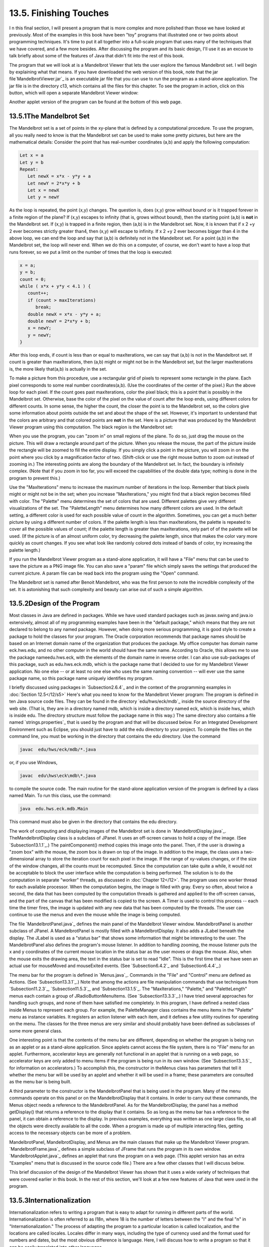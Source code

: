 
13.5. Finishing Touches
-----------------------



I n this final section, I will present a program that is more complex
and more polished than those we have looked at previously. Most of the
examples in this book have been "toy" programs that illustrated one or
two points about programming techniques. It's time to put it all
together into a full-scale program that uses many of the techniques
that we have covered, and a few more besides. After discussing the
program and its basic design, I'll use it as an excuse to talk briefly
about some of the features of Java that didn't fit into the rest of
this book.

The program that we will look at is a Mandelbrot Viewer that lets the
user explore the famous Mandelbrot set. I will begin by explaining
what that means. If you have downloaded the web version of this book,
note that the jar file`MandelbrotViewer.jar`_ is an executable jar
file that you can use to run the program as a stand-alone application.
The jar file is in the directory c13, which contains all the files for
this chapter. To see the program in action, click on this button,
which will open a separate Mandelbrot Viewer window:



Another applet version of the program can be found at the bottom of
this web page.





13.5.1The Mandelbrot Set
~~~~~~~~~~~~~~~~~~~~~~~~

The Mandelbrot set is a set of points in the xy-plane that is defined
by a computational procedure. To use the program, all you really need
to know is that the Mandelbrot set can be used to make some pretty
pictures, but here are the mathematical details: Consider the point
that has real-number coordinates (a,b) and apply the following
computation:


.. code-block:: java

    Let x = a
    Let y = b
    Repeat:
       Let newX = x*x - y*y + a
       Let newY = 2*x*y + b
       Let x = newX
       Let y = newY


As the loop is repeated, the point (x,y) changes. The question is,
does (x,y) grow without bound or is it trapped forever in a finite
region of the plane? If (x,y) escapes to infinity (that is, grows
without bound), then the starting point (a,b) is **not** in the
Mandelbrot set. If (x,y) is trapped in a finite region, then (a,b) is
in the Mandelbrot set. Now, it is known that if x 2 +y 2 ever becomes
strictly greater than4, then (x,y) will escape to infinity. If x 2 +y
2 ever becomes bigger than 4 in the above loop, we can end the loop
and say that (a,b) is definitely not in the Mandelbrot set. For a
point (a,b) in the Mandelbrot set, the loop will never end. When we do
this on a computer, of course, we don't want to have a loop that runs
forever, so we put a limit on the number of times that the loop is
executed:


.. code-block:: java

    x = a;
    y = b;
    count = 0;
    while ( x*x + y*y < 4.1 ) {
       count++;
       if (count > maxIterations)
          break;
       double newX = x*x - y*y + a;
       double newY = 2*x*y + b;
       x = newY;
       y = newY;
    }


After this loop ends, if count is less than or equal to maxIterations,
we can say that (a,b) is not in the Mandelbrot set. If count is
greater than maxIterations, then (a,b) might or might not be in the
Mandelbrot set, but the larger maxIterations is, the more likely
that(a,b) is actually in the set.

To make a picture from this procedure, use a rectangular grid of
pixels to represent some rectangle in the plane. Each pixel
corresponds to some real number coordinates(a,b). (Use the coordinates
of the center of the pixel.) Run the above loop for each pixel. If the
count goes past maxIterations, color the pixel black; this is a point
that is possibly in the Mandelbrot set. Otherwise, base the color of
the pixel on the value of count after the loop ends, using different
colors for different counts. In some sense, the higher the count, the
closer the point is to the Mandelbrot set, so the colors give some
information about points outside the set and about the shape of the
set. However, it's important to understand that the colors are
arbitrary and that colored points are **not** in the set. Here is a
picture that was produced by the Mandelbrot Viewer program using this
computation. The black region is the Mandelbrot set:



When you use the program, you can "zoom in" on small regions of the
plane. To do so, just drag the mouse on the picture. This will draw a
rectangle around part of the picture. When you release the mouse, the
part of the picture inside the rectangle will be zoomed to fill the
entire display. If you simply click a point in the picture, you will
zoom in on the point where you click by a magnification factor of two.
(Shift-click or use the right mouse button to zoom out instead of
zooming in.) The interesting points are along the boundary of the
Mandelbrot set. In fact, the boundary is infinitely complex. (Note
that if you zoom in too far, you will exceed the capabilities of the
double data type; nothing is done in the program to prevent this.)

Use the "MaxIterations" menu to increase the maximum number of
iterations in the loop. Remember that black pixels might or might not
be in the set; when you increase "MaxIterations," you might find that
a black region becomes filled with color. The "Palette" menu
determines the set of colors that are used. Different palettes give
very different visualizations of the set. The "PaletteLength" menu
determines how many different colors are used. In the default setting,
a different color is used for each possible value of count in the
algorithm. Sometimes, you can get a much better picture by using a
different number of colors. If the palette length is less than
maxIterations, the palette is repeated to cover all the possible
values of count; if the palette length is greater than maxIterations,
only part of of the palette will be used. (If the picture is of an
almost uniform color, try decreasing the palette length, since that
makes the color vary more quickly as count changes. If you see what
look like randomly colored dots instead of bands of color, try
increasing the palette length.)

If you run the Mandelbrot Viewer program as a stand-alone application,
it will have a "File" menu that can be used to save the picture as a
PNG image file. You can also save a "param" file which simply saves
the settings that produced the current picture. A param file can be
read back into the program using the "Open" command.

The Mandelbrot set is named after Benoit Mandelbrot, who was the first
person to note the incredible complexity of the set. It is astonishing
that such complexity and beauty can arise out of such a simple
algorithm.





13.5.2Design of the Program
~~~~~~~~~~~~~~~~~~~~~~~~~~~

Most classes in Java are defined in packages. While we have used
standard packages such as javax.swing and java.io extensively, almost
all of my programming examples have been in the "default package,"
which means that they are not declared to belong to any named package.
However, when doing more serious programming, it is good style to
create a package to hold the classes for your program. The Oracle
corporation recommends that package names should be based on an
Internet domain name of the organization that produces the package. My
office computer has domain name eck.hws.edu, and no other computer in
the world should have the same name. According to Oracle, this allows
me to use the package nameedu.hws.eck, with the elements of the domain
name in reverse order. I can also use sub-packages of this package,
such as edu.hws.eck.mdb, which is the package name that I decided to
use for my Mandelbrot Viewer application. No one else -- or at least
no one else who uses the same naming convention -- will ever use the
same package name, so this package name uniquely identifies my
program.

I briefly discussed using packages in `Subsection2.6.4`_ and in the
context of the programming examples in :doc:`Section 12.5</12/s5>` Here's what you
need to know for the Mandelbrot Viewer program: The program is defined
in ten Java source code files. They can be found in the directory
`edu/hws/eck/mdb`_ inside the source directory of the web site. (That
is, they are in a directory named mdb, which is inside a directory
named eck, which is inside hws, which is inside edu. The directory
structure must follow the package name in this way.) The same
directory also contains a file named `strings.properties`_ that is
used by the program and that will be discussed below. For an
Integrated Development Environment such as Eclipse, you should just
have to add the edu directory to your project. To compile the files on
the command line, you must be working in the directory that contains
the edu directory. Use the command


.. code-block:: java

    javac  edu/hws/eck/mdb/*.java


or, if you use Windows,


.. code-block:: java

    javac  edu\hws\eck\mdb\*.java


to compile the source code. The main routine for the stand-alone
application version of the program is defined by a class named Main.
To run this class, use the command:


.. code-block:: java

    java  edu.hws.eck.mdb.Main


This command must also be given in the directory that contains the edu
directory.




The work of computing and displaying images of the Mandelbrot set is
done in `MandelbrotDisplay.java`_. TheMandelbrotDisplay class is a
subclass of JPanel. It uses an off-screen canvas to hold a copy of the
image. (See `Subsection13.1.1`_.) The paintComponent() method copies
this image onto the panel. Then, if the user is drawing a "zoom box"
with the mouse, the zoom box is drawn on top of the image. In addition
to the image, the class uses a two-dimensional array to store the
iteration count for each pixel in the image. If the range of xy-values
changes, or if the size of the window changes, all the counts must be
recomputed. Since the computation can take quite a while, it would not
be acceptable to block the user interface while the computation is
being performed. The solution is to do the computation in separate
"worker" threads, as discussed in :doc:`Chapter 12</12>`. The program uses one
worker thread for each available processor. When the computation
begins, the image is filled with gray. Every so often, about twice a
second, the data that has been computed by the computation threads is
gathered and applied to the off-screen canvas, and the part of the
canvas that has been modified is copied to the screen. A Timer is used
to control this process -- each time the timer fires, the image is
updated with any new data that has been computed by the threads. The
user can continue to use the menus and even the mouse while the image
is being computed.

The file `MandelbrotPanel.java`_ defines the main panel of the
Mandelbrot Viewer window. MandelbrotPanel is another subclass of
JPanel. A MandelbrotPanel is mostly filled with a MandelbrotDisplay.
It also adds a JLabel beneath the display. The JLabel is used as a
"status bar" that shows some information that might be interesting to
the user. The MandelbrotPanel also defines the program's mouse
listener. In addition to handling zooming, the mouse listener puts the
x and y coordinates of the current mouse location in the status bar as
the user moves or drags the mouse. Also, when the mouse exits the
drawing area, the text in the status bar is set to read "Idle". This
is the first time that we have seen an actual use for mouseMoved and
mouseExited events. (See `Subsection6.4.2`_ and `Subsection6.4.4`_.)

The menu bar for the program is defined in `Menus.java`_. Commands in
the "File" and "Control" menu are defined as Actions. (See
`Subsection13.3.1`_.) Note that among the actions are file
manipulation commands that use techniques from `Subsection11.2.3`_,
`Subsection11.5.3`_, and `Subsection13.1.5`_. The "MaxIterations,"
"Palette," and "PaletteLength" menus each contain a group of
JRadioButtonMenuItems. (See `Subsection13.3.3`_.) I have tried several
approaches for handling such groups, and none of them have satisfied
me completely. In this program, I have defined a nested class inside
Menus to represent each group. For example, the PaletteManager class
contains the menu items in the "Palette" menu as instance variables.
It registers an action listener with each item, and it defines a few
utility routines for operating on the menu. The classes for the three
menus are very similar and should probably have been defined as
subclasses of some more general class.

One interesting point is that the contents of the menu bar are
different, depending on whether the program is being run as an applet
or as a stand-alone application. Since applets cannot access the file
system, there is no "File" menu for an applet. Furthermore,
accelerator keys are generally not functional in an applet that is
running on a web page, so accelerator keys are only added to menu
items if the program is being run in its own window. (See
`Subsection13.3.5`_ for information on accelerators.) To accomplish
this, the constructor in theMenus class has parameters that tell it
whether the menu bar will be used by an applet and whether it will be
used in a frame; these parameters are consulted as the menu bar is
being built.

A third parameter to the constructor is the MandelbrotPanel that is
being used in the program. Many of the menu commands operate on this
panel or on the MandelbrotDisplay that it contains. In order to carry
out these commands, the Menus object needs a reference to the
MandelbrotPanel. As for the MandelbrotDisplay, the panel has a method
getDisplay() that returns a reference to the display that it contains.
So as long as the menu bar has a reference to the panel, it can obtain
a reference to the display. In previous examples, everything was
written as one large class file, so all the objects were directly
available to all the code. When a program is made up of multiple
interacting files, getting access to the necessary objects can be more
of a problem.

MandelbrotPanel, MandelbrotDisplay, and Menus are the main classes
that make up the Mandelbrot Viewer program. `MandelbrotFrame.java`_
defines a simple subclass of JFrame that runs the program in its own
window. `MandelbrotApplet.java`_ defines an applet that runs the
program on a web page. (This applet version has an extra "Examples"
menu that is discussed in the source code file.) There are a few other
classes that I will discuss below.

This brief discussion of the design of the Mandelbrot Viewer has shown
that it uses a wide variety of techniques that were covered earlier in
this book. In the rest of this section, we'll look at a few new
features of Java that were used in the program.





13.5.3Internationalization
~~~~~~~~~~~~~~~~~~~~~~~~~~

Internationalization refers to writing a program that is easy to adapt
for running in different parts of the world. Internationalization is
often referred to as I18n, where 18 is the number of letters between
the "I" and the final "n" in "Internationalization." The process of
adapting the program to a particular location is called localization,
and the locations are called locales. Locales differ in many ways,
including the type of currency used and the format used for numbers
and dates, but the most obvious difference is language. Here, I will
discuss how to write a program so that it can be easily translated
into other languages.

The key idea is that strings that will be presented to the user should
not be coded into the program source code. If they were, then a
translator would have to search through the entire source code,
replacing every string with its translation. Then the program would
have to be recompiled. In a properly internationalized program, all
the strings are stored together in one or more files that are separate
from the source code, where they can easily be found and translated.
And since the source code doesn't have to be modified to do the
translation, no recompilation is necessary.

To implement this idea, the strings are stored in one or more
properties files. A properties file is just a list of key/value pairs.
For translation purposes, the values are strings that will be
presented to the user; these are the strings that have to be
translated. The keys are also strings, but they don't have to be
translated because they will never be presented to the user. Since
they won't have to be modified, the key strings can be used in the
program source code. Each key uniquely identifies one of the value
strings. The program can use the key string to look up the
corresponding value string from the properties file. The program only
needs to know the key string; the user will only see the value string.
When the properties file is translated, the user of the program will
see different value strings.

The format of a properties file is very simple. The key/value pairs
take the form


.. code-block:: java

    key.string=value string


There are no spaces in the key string or before the equals sign. The
value string can contain spaces or any other characters. If the line
ends with a backslash ("\"), the value string is continued on the next
line; in this case, spaces at the beginning of that line are ignored.
One unfortunate detail is that a properties file can contain only
plain ASCII characters. The ASCII character set only supports the
English alphabet. Nevertheless, a value string can include arbitrary
UNICODE characters. Non-ASCII characters just have to be specially
encoded. The JDK comes with a program, native2ascii , that can convert
files that use non-ASCII characters into a form that is suitable for
use as a properties file.

Suppose that the program wants to present a string to the user (as the
name of a menu command, for example). The properties file would
contain a key/value pair such as


.. code-block:: java

    menu.saveimage=Save PNG Image...


where "Save PNG Image..." is the string that will appear in the menu.
The program would use the key string, "menu.saveimage", to look up the
corresponding value string and would then use the value string as the
text of the menu item. In Java, the look up process is supported by
the ResourceBundle class, which knows how to retrieve and use
properties files. Sometimes a string that is presented to the user
contains substrings that are not known until the time when the program
is running. A typical example is the name of a file. Suppose, for
example, that the program wants to tell the user, "Sorry, the file,
filename , cannot be loaded", where filename is the name of a file
that was selected by the user at run time. To handle cases like this,
value strings in properties files can include placeholders that will
be replaced by strings to be determined by the program at run time.
The placeholders take the form "{0}", "{1}", "{2}",.... For the file
error example, the properties file might contain:


.. code-block:: java

    error.cantLoad=Sorry, the file, {0}, cannot be loaded


The program would fetch the value string for the key error.cantLoad.
It would then substitute the actual file name for the placeholder,
"{0}". Note that when the string is translated, the word order might
be completely different. By using a placeholder for the file name, you
can be sure that the file name will be put in the correct grammatical
position for the language that is being used. Placeholder substitution
is not handled by the ResourceBundle class, but Java has another
class,MessageFormat, that makes such substitutions easy.

For the Mandelbrot Viewer program, the properties file is
`strings.properties`_. (Any properties file should have a name that
ends in ".properties".) Any string that you see when you run the
program comes from this file. For handling value string lookup, I
wrote`I18n.java`_. The I18n class has a static method


.. code-block:: java

    public static tr( String key, Object... args )


that handles the whole process. Here, key is the key string that will
be looked up in strings.properties. Additional parameters, if any,
will be substituted for placeholders in the value string. (Recall that
the formal parameter declaration "Object..." means that there can be
any number of actual parameters after key; see `Subsection7.2.6`_.)
Typical uses would include:


.. code-block:: java

    String saveImageCommandText = I18n.tr( "menu.saveimage" );
       
    String errMess = I18n.tr( "error.cantLoad" , selectedFile.getName() );


You will see function calls like this throughout the Mandelbrot Viewer
source code. The I18n class is written in a general way so that it can
be used in any program. As long as you provide a properties file as a
resource, the only things you need to do are change the resource file
name in I18n.java and put the class in your own package.

It is actually possible to provide several alternative properties
files in the same program. For example, you might include French and
Japanese versions of the properties file along with an English
version. If the English properties file is namedstring.properties,
then the names for the French and Japanese versions should be
strings_fr.properties and strings_ja.properties. Every language has a
two-letter code, such as "fr" and "ja", that is used in constructing
properties file names for that language. The program asks for the
properties file using the simple name "string". If the program is
being run on a Java system in which the preferred language is French,
the program will try to load "string_fr.properties"; if that fails, it
will look for "strings.properties". This means that the program will
use the French properties files in a French locale; it will use the
Japanese properties file in a Japanese locale; and in any other locale
it will use the default properties file.





13.5.4Events, Events, Events
~~~~~~~~~~~~~~~~~~~~~~~~~~~~

We have worked extensively with mouse events, key events, and action
events, but these are only a few of the event types that are used in
Java. The Mandelbrot Viewer program makes use of several other types
of events. It also serves as an example of the benefits of event-
oriented programming.

Let's start from the following fact: The MandelbrotDisplay class knows
nothing about any of the other classes that make up the program (with
the single exception of one call to the internationalization method
I18n.tr). Yet other classes are aware of things that are going on in
the MandelbrotDisplay class. For example, when the size of the display
is changed, the new size is reported in the status bar that is part of
the MandelbrotPanel class. In the Menus class, certain menus are
disabled when the display begins the computation of an image and are
re-enabled when the computation completes. The display doesn't call
methods in the MandelbrotPanel or Menus classes, so how do these
classes get their information about what is going on in the display?
The answer, of course, is events. TheMandelbrotDisplay object emits
events of various types when various things happen. The
MandelbrotPanel and MandelbrotDisplay objects set up listeners that
hear those events and respond to them.

The point is that because events are used for communication, the
MandelbrotDisplay class is not strongly coupled to the other classes.
In fact, it can be used in other programs without any modification and
without access to the other classes. The alternative to using events
would be to have the display object call methods such as
displaySizeChanged() or computationStarted() in the MandelbrotPanel
and MandelbrotFrame objects to tell them what is going on in the
display. This would be strong coupling: Any programmer who wanted to
use MandelbrotDisplay would also have to use the other two classes or
would have to modify the display class so that it no longer refers to
the other classes. Of course, not everything can be done with events
and not all strong coupling is bad: The MandelbrotPanel class refers
directly to the MandelbrotDisplay class and cannot be used without it
-- but since the whole purpose of a MandelbrotPanel is to hold a
MandelbrotDisplay, the coupling is not a problem.




The Mandelbrot Viewer program responds to mouse events on the display.
These events are generated by the display object, but the display
class itself doesn't care about mouse events and doesn't do anything
in response to them. Mouse events are handled by a listener in the
MandelbrotPanel, which responds to them by zooming the display and by
showing mouse coordinates in the status bar.

The status bar also shows the new size of the display whenever that
size is changed. To handle this, events of type ComponentEvent are
used. When the size of a component is changed, a ComponentEvent is
generated. In the Mandelbrot Viewer program, a ComponentListener in
the MandelbrotPanel class listens for size-change events in the
display. When one occurs, the listener responds by showing the new
size in the status bar; the display knows nothing about the status bar
that shows the display's size.

Component events are also used internally in the MandelbrotDisplay
class in an interesting way. When the user dynamically changes the
size of the display, its size can change several times each second.
Normally, a change of display size would trigger the creation of a new
off-screen canvas and the start of a new asynchronous computation of
the image. However, doing this is a big deal, not something I want to
do several times in a second. If you try resizing the program's
window, you'll notice that the image doesn't change size dynamically
as the window size changes. The same image and off-screen canvas are
used as long as the size is changing. Only about one-third of a second
after the size has stopped changing will a new, resized image be
produced. Here is how this works: The display sets up a ComponentEvent
to listen for resize events on itself. When a resize occurs, the
listener starts a Timer that has a delay of 1/3 second. (See
`Subsection6.5.1`_.) While this timer is running, the paintComponent()
method does not resize the image; instead, it reuses the image that
already exists. If the timer fires 1/3 second later, the image will be
resized at that time. However, if another resize event occurs while
the first timer is running, then the first timer will be stopped
before it has a chance to fire, and a new timer will be started with a
delay of 1/3 second. The result is that the image does not get resized
until 1/3 second after the size of the window stops changing.

The Mandelbrot Viewer program also uses events of type WindowEvent,
which are generated by a window when it opens or closes (among other
things). One example is in the file `LauncherApplet.java`_. This file
defines an applet that appears as a button on the web page. The button
is labeled "Launch Mandelbrot Viewer". When the user clicks the
button, aMandelbrotFrame is opened on the screen, and the text on the
button changes to "Close Mandelbrot Viewer". When the frame closes,
the button changes back to "Launch Mandelbrot Viewer", and the button
can be used to open another window. The frame can be closed by
clicking the button, but it can also be closed using a "Close" command
in the frame's menu bar or by clicking the close box in the frame's
title bar. The question is, how does the button's text get changed
when the frame is closed by one of the latter two methods? One
possibility would be to have the frame call a method in the applet to
tell the applet that it is closing, but that would tightly couple the
frame class to the applet class. In fact, it's done with WindowEvents.
A WindowListener in the applet listens for close events from the
frame. In response to a close event, the text of the button is
changed. Again, this can happen even though the frame class knows
nothing about the applet class. Window events are also used by
`Main.java`_ to trigger an action that has to be taken when the
program is ending; this will be discussed below.

Perhaps the most interesting use of events in the Mandelbrot Viewer
program is to enable and disable menu commands based on the status of
the display. For this, events of type PropertyChangeEvent are used.
This event class is part of the "bean" framework that was discussed
briefly in `Subsection11.5.2`_, and class PropertyChangeEvent and
related classes are defined in the package java.beans. The idea is
that bean objects are defined by their "properties" (which are just
aspects of the state of the bean). When a bean property changes, the
bean can emit a PropertyChangeEvent to notify other objects of the
change. Properties for which property change events are emitted are
known technically as bound properties. A bound property has a **name**
that identifies that particular property among all the properties of
the bean. When a property change event is generated, the event object
includes the name of the property that has changed, the previous value
of the property, and the new value of the property.

The MandelbrotDisplay class has a bound property whose name is given
by the constant MandelbrotDisplay.STATUS_PROPERTY. A display emits a
property change event when its status changes. The possible values of
the status property are given by other constants, such
asMandelbrotDisplay.STATUS_READY. The READY status indicates that the
display is not currently running a computation and is ready to do
another one. There are several menu commands that should be enabled
only when the status of the display is READY. To implement this, the
Menus class defines a PropertyChangeListener to listen for property
change events from the display. When this listener hears an event, it
responds by enabling or disabling menu commands according to the new
value of the status property.

All of Java's GUI components are beans and are capable of emitting
property change events. In any subclass of Component, this can be done
simply by calling the method


.. code-block:: java

    public void firePropertyChange(String propertyName, 
                                               Object oldValue, Object newValue)


For example, the MandelbrotDisplay class uses the following method for
setting its current status:


.. code-block:: java

    private void setStatus(String status) {
       if (status == this.status) {
               // Note: Event should be fired only if status actually changes.
          return;
       }
       String oldStatus = this.status;
       this.status = status;
       firePropertyChange(STATUS_PROPERTY, oldStatus, status);
    }


When writing bean classes from scratch, you have to add support for
property change events, if you need them. To make this easier, the
java.beans package provides the PropertyChangeSupport class.





13.5.5Custom Dialogs
~~~~~~~~~~~~~~~~~~~~

Java has several standard dialog boxes that are defined in the
classesJOptionPane, JColorChooser, and JFileChooser. These were
introduced in`Subsection6.8.2`_ and `Subsection11.2.3`_. Dialogs of
all these types are used in the Mandelbrot Viewer program. However,
sometimes other types of dialog are needed. In such cases, you can
build a custom dialog box.

Dialog boxes are defined by subclasses of the class JDialog. Like
frames, dialog boxes are separate windows on the screen, and the
JDialog class is very similar to the JFrame class. The big difference
is that a dialog box has a parent, which is a frame or another dialog
box that "owns" the dialog box. If the parent of a dialog box closes,
the dialog box closes automatically. Furthermore, the dialog box will
probably "float" on top of its parent, even when its parent is the
active window.

Dialog boxes can be either modal or modeless. When a modal dialog is
put up on the screen, the rest of the application is blocked until the
dialog box is dismissed. This is the most common case, and all the
standard dialog boxes are modal. Modeless dialog boxes are more like
independent windows, since they can stay on the screen while the user
interacts with other windows. There are no modeless dialogs in the
Mandelbrot Viewer program.

The Mandelbrot Viewer program uses two custom dialog boxes. They are
used to implement the "Set Image Size" and "Set Limits" commands and
are defined by the files `SetImageSizeDialog.java`_ and
`SetLimitsDialog.java`_. The "set image size" dialog lets the user
enter a new width and height for the Mandelbrot image. The "set
limits" dialog lets the user input the minimum and maximum values for
x and y that are shown in the image. The two dialog classes are very
similar. In both classes, several JTextFields are used for user input.
Two buttons named "OK" and "Cancel" are added to the window, and
listeners are set up for these buttons. If the user clicks "OK", the
listener checks whether the inputs in the text fields are legal; if
not, an error message is displayed to the user and the dialog stays on
the screen. If the input is legal when the user clicks "OK", the
dialog is disposed. The dialog is also disposed if the user clicks
"Cancel" or clicks the dialog box's close box. The net effect is that
the dialog box stays on the screen until the user either cancels the
dialog or enters legal values for the inputs and clicks "OK". The
program can find out which of these occurred by calling a method
namedgetInput() in the dialog object after showing the dialog. This
method returns null if the dialog was canceled; otherwise it returns
the user input.

To make my custom dialog boxes easy to use, I added a
staticshowDialog() method to each dialog class. When this function is
called, it shows the dialog, waits for it to be dismissed, and then
returns the value of the getInput() method. This makes it possible to
use my custom dialog boxes in much the same way as Java's standard
dialog boxes are used.

Custom dialog boxes are not difficult to create and to use, if you
already know about frames. I will not discuss them further here, but
you can look at the source code file `SetImageSizeDialog.java`_ as a
model.





13.5.6Preferences
~~~~~~~~~~~~~~~~~

Most serious programs allow the user to set preferences. A preference
is really just a piece of the program's state that is saved between
runs of the program. In order to make preferences persistent from one
run of the program to the next, the preferences could simply be saved
to a file in the user's home directory. However, there would then be
the problem of locating the file. There would be the problem of naming
the file in a way that avoids conflicts with file names used by other
programs. And there would be the problem of cluttering up the user's
home directory with files that the user shouldn't even have to know
about.

To deal with these problems, Java has a standard means of handling
preferences. It is defined by the package java.util.prefs. In general,
the only thing that you need from this package is the class named
Preferences.

In the Mandelbrot Viewer program, the file `Main.java`_ has an example
of using Preferences. Main.java runs the stand-alone application
version of the program, and its use of preferences applies only when
the program is run in that way.

In most programs, the user sets preferences in a custom dialog box.
However, the Mandelbrot program doesn't have any preferences that are
appropriate for that type of treatment. Instead, as an example, I
automatically save a few aspects of the program's state as
preferences. Every time the program starts up, it reads the
preferences, if any are available. Every time the program terminates,
it saves the preferences. (Saving the preferences poses an interesting
problem because the program ends when the MandelbrotFrame window
closes, not when the main() routine ends. In fact, the main() routine
ends as soon as the window appears on the screen. So, it won't work to
save the preferences at the end of the main program. The solution is
to use events: A listener listens for WindowEvents from the frame.
When a window-closed event is received, indicating that the program is
ending, the listener saves the preferences.)

Preferences for Java programs are stored in some platform-dependent
form in some platform-dependent location. As a Java programmer, you
don't have to worry about it; the Java preferences system knows where
to store the data. There is still the problem of identifying the
preferences for one program among all the possible Java programs that
might be running on a computer. Java solves this problem in the same
way that it solves the package naming problem. In fact, by convention,
the preferences for a program are identified by the package name of
the program, with a slight change in notation. For example, the
Mandelbrot Viewer program is defined in the package edu.hws.eck.mdb,
and its preferences are identified by the string "/edu/hws/eck/mdb".
(The periods have been changed to "/", and an extra "/" has been added
at the beginning.)

The preferences for a program are stored in something called a "node."
The user preferences node for a given program identifier can be
accessed as follows:


.. code-block:: java

    Preferences root = Preferences.userRoot();
    Preferences node = root.node(pathName);


where pathname is the string, such as "/edu/hws/eck/mdb", that
identifies the node. The node itself consists of a simple list of
key/value pairs, where both the key and the value are strings. You can
store any strings you want in preferences nodes -- they are really
just a way of storing some persistent data between program runs. In
general, though, the key string identifies some particular preference
item, and the associated value string is the value of that preference.
A Preferences object,prefnode, contains methods prefnode.get(key) for
retrieving the value string associated with a given key and
prefnode.put(key,value) for setting the value string for a given key.

In Main.java, I use preferences to store the shape and position of the
program's window. This makes the size and shape of the window
persistent between runs of the program; when you run the program, the
window will be right where you left it the last time you ran it. I
also store the name of the directory that is currently selected in the
file dialog box that is used by the program for the Save and Open
commands. This is particularly satisfying, since the default behavior
for a file dialog box is to start in the user's home directory, which
is hardly ever the place where the user wants to keep a program's
files. With the preferences feature, I can switch to the right
directory the first time I use the program, and from then on I'll
automatically be back in that directory when I use the program again.
You can look at the source code in `Main.java`_ for the details.




And that's it.... There's a lot more that I could say about Java and
about programming in general, but this book is only "An Introduction
to Programming with Java," and it's time for our journey to end. I
hope that it has been a pleasant journey for you, and I hope that I
have helped you establish a foundation that you can use as a basis for
further exploration.



** End of Chapter 13 **







